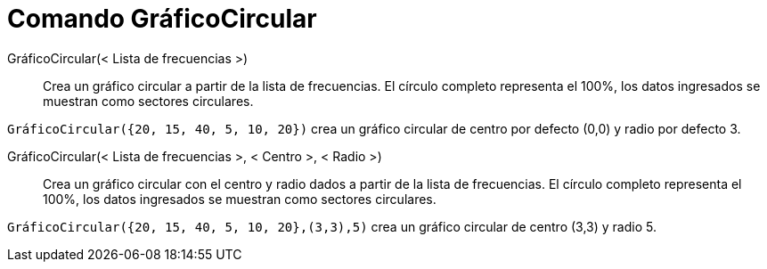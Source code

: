 = Comando GráficoCircular
:page-en: commands/PieChart_Command
ifdef::env-github[:imagesdir: /es/modules/ROOT/assets/images]

GráficoCircular(< Lista de frecuencias >)::
  Crea un gráfico circular a partir de la lista de frecuencias. El círculo completo representa el 100%, los datos
  ingresados se muestran como sectores circulares.

[EXAMPLE]
====

`++ GráficoCircular({20, 15, 40, 5, 10, 20})++` crea un gráfico circular de centro por defecto (0,0) y radio por defecto
3.

====

GráficoCircular(< Lista de frecuencias >, < Centro >, < Radio >)::
  Crea un gráfico circular con el centro y radio dados a partir de la lista de frecuencias. El círculo completo
  representa el 100%, los datos ingresados se muestran como sectores circulares.

[EXAMPLE]
====

`++ GráficoCircular({20, 15, 40, 5, 10, 20},(3,3),5)++` crea un gráfico circular de centro (3,3) y radio 5.

====
